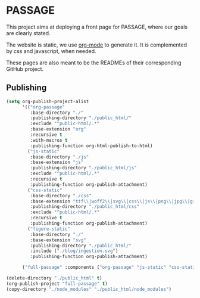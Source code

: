 * PASSAGE

This project aims at deploying a front page for PASSAGE, where our
goals are clearly stated.

The website is static, we use [[https://orgmode.org][org-mode]] to generate it. It is
complemented by css and javascript, when needed.

#+BEGIN_COMMENT
Github action to deploy it automatically on push:
https://github.com/marketplace/actions/org-knit
#+END_COMMENT

These pages are also meant to be the READMEs of their corresponding
GitHub project.


** Publishing

#+BEGIN_COMMENT
take a look at <https://orgmode.org/worg/org-tutorials/org-publish-html-tutorial.html>
#+END_COMMENT

#+BEGIN_SRC emacs-lisp :results silent
  (setq org-publish-project-alist
        '(("org-passage"
           :base-directory "./"
           :publishing-directory "./public_html/"
           :exclude "^public-html/.*"
           :base-extension "org"
           :recursive t
           :with-macros t 
           :publishing-function org-html-publish-to-html)
          ("js-static"
           :base-directory "./js"
           :base-extension "js"
           :publishing-directory "./public_html/js"
           :exclude "^public-html/.*"
           :recursive t
           :publishing-function org-publish-attachment)
          ("css-static"
           :base-directory "./css"
           :base-extension "ttf\\|woff2\\|svg\\|css\\|js\\|png\\|jpg\\|gif\\|pdf\\|mp3\\|ogg\\|swf"
           :publishing-directory "./public_html/css"
           :exclude "^public-html/.*"
           :recursive t
           :publishing-function org-publish-attachment)
          ("figure-static"
           :base-directory "./"
           :base-extension "svg"
           :publishing-directory "./public_html/"
           :include ("./blog/ingestion.svg")
           :publishing-function org-publish-attachment)
          
        ("full-passage" :components ("org-passage" "js-static" "css-static" "figure-static"))))

  (delete-directory "./public_html" t)
  (org-publish-project "full-passage" t)
  (copy-directory "./node_modules" "./public_html/node_modules")
#+END_SRC

